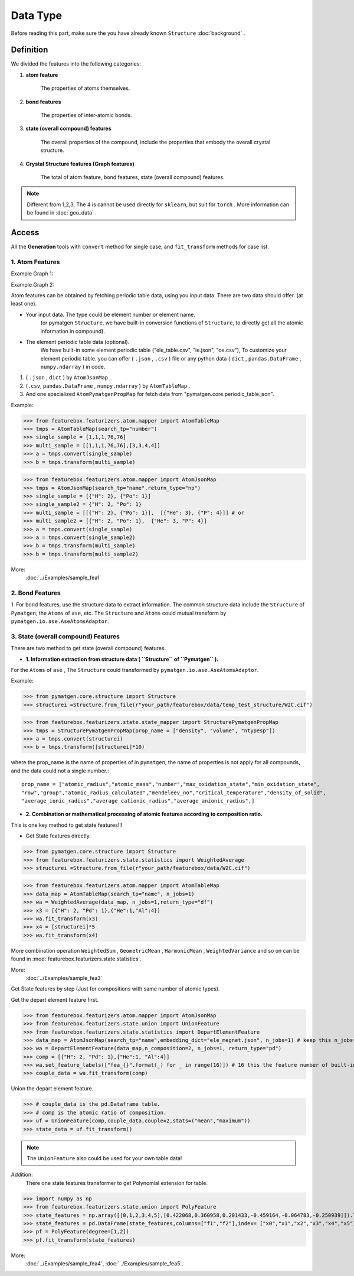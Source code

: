 Data Type
==================

Before reading this part,
make sure the you have already known ``Structure``
:doc:`background` .

Definition
---------------

We divided the features into the following categories:

1. **atom feature**

    The properties of atoms themselves.

2. **bond features**

    The properties of inter-atomic bonds.

3. **state (overall compound) features**

    The overall properties of the compound, include the properties that embody the overall crystal structure.

4. **Crystal Structure features (Graph features)**

    The total of atom feature, bond features, state (overall compound) features.


.. note::

    Different from 1,2,3, The 4 is cannot be used directly for ``sklearn``, but suit for ``torch`` .
    More information can be found in :doc:`geo_data` .

Access
---------
All the **Generation** tools with  ``convert`` method for single case,
and ``fit_transform`` methods for case list.

1. Atom Features
:::::::::::::::::

Example Graph 1:

.. image:: input_data_type.png
    :scale: 85 %
    :align: center


Example Graph 2:

.. image:: data_type.jpg
    :scale: 85 %
    :align: center


Atom features can be obtained by fetching periodic table data, using you input data.
There are two data should offer. (at least one).

- Your input data. The type could be element number or element name.
    (or pymatgen ``Structure``, we have built-in conversion functions of ``Structure``,
    to directly get all the atomic information in compound).

- The element periodic table data (optional).
    We have built-in some element periodic table ("ele_table.csv", "ie.json", "oe.csv"),
    To customize your element periodic table. you can offer ( ``.json`` , ``.csv`` ) file or
    any python data ( ``dict`` , ``pandas.DataFrame`` , ``numpy.ndarray`` ) in code.

1. ( ``.json`` , ``dict`` ) by ``AtomJsonMap`` ,

2. (``.csv``, ``pandas.DataFrame`` , ``numpy.ndarray`` ) by ``AtomTableMap`` .

3. And one specialized ``AtomPymatgenPropMap`` for fetch data from "pymatgen.core.periodic_table.json".

Example:

>>> from featurebox.featurizers.atom.mapper import AtomTableMap
>>> tmps = AtomTableMap(search_tp="number")
>>> single_sample = [1,1,1,76,76]
>>> multi_sample = [[1,1,1,76,76],[3,3,4,4]]
>>> a = tmps.convert(single_sample)
>>> b = tmps.transform(multi_sample)

>>> from featurebox.featurizers.atom.mapper import AtomJsonMap
>>> tmps = AtomJsonMap(search_tp="name",return_type="np")
>>> single_sample = [{"H": 2}, {"Po": 1}]
>>> single_sample2 = {"H": 2, "Po": 1}
>>> multi_sample = [[{"H": 2}, {"Po": 1}],  [{"He": 3}, {"P": 4}]] # or
>>> multi_sample2 = [{"H": 2, "Po": 1},  {"He": 3, "P": 4}]
>>> a = tmps.convert(single_sample)
>>> a = tmps.convert(single_sample2)
>>> b = tmps.transform(multi_sample)
>>> b = tmps.transform(multi_sample2)

More:
    :doc:`../Examples/sample_fea1`

2. Bond Features
:::::::::::::::::

1. For bond features, use the structure data to extract information.
The common structure data include the ``Structure`` of ``Pymatgen``, the ``Atoms`` of ``ase``, etc.
The ``Structure`` and ``Atoms`` could mutual transform by ``pymatgen.io.ase.AseAtomsAdaptor``.


3. State (overall compound) Features
::::::::::::::::::::::::::::::::::::::::::::

There are two method to get state (overall compound) features.


- **1. Information extraction from structure data ( ``Structure`` of ``Pymatgen`` ).**

For the ``Atoms`` of ``ase`` , The ``Structure`` could transformed by ``pymatgen.io.ase.AseAtomsAdaptor``.

Example:

>>> from pymatgen.core.structure import Structure
>>> structurei =Structure.from_file(r"your_path/featurebox/data/temp_test_structure/W2C.cif")

>>> from featurebox.featurizers.state.state_mapper import StructurePymatgenPropMap
>>> tmps = StructurePymatgenPropMap(prop_name = ["density", "volume", "ntypesp"])
>>> a = tmps.convert(structurei)
>>> b = tmps.transform([structurei]*10)

where the prop_name is the name of properties of in ``pymatgen``,
the name of properties is not apply for all compounds, and the data could not a single number.::

    prop_name = ["atomic_radius","atomic_mass","number","max_oxidation_state","min_oxidation_state",
    "row","group","atomic_radius_calculated","mendeleev_no","critical_temperature","density_of_solid",
    "average_ionic_radius","average_cationic_radius","average_anionic_radius",]


- **2. Combination or mathematical processing of atomic features according to composition ratio.**

This is one key method to get state features!!!

- Get State features directly.

>>> from pymatgen.core.structure import Structure
>>> from featurebox.featurizers.state.statistics import WeightedAverage
>>> structurei =Structure.from_file(r"your_path/featurebox/data/W2C.cif")

>>> from featurebox.featurizers.atom.mapper import AtomTableMap
>>> data_map = AtomTableMap(search_tp="name", n_jobs=1)
>>> wa = WeightedAverage(data_map, n_jobs=1,return_type="df")
>>> x3 = [{"H": 2, "Pd": 1},{"He":1,"Al":4}]
>>> wa.fit_transform(x3)
>>> x4 = [structurei]*5
>>> wa.fit_transform(x4)

More combination operation ``WeightedSum`` , ``GeometricMean`` , ``HarmonicMean`` , ``WeightedVariance``
and so on can be found in :mod:`featurebox.featurizers.state.statistics`.

More:
    :doc:`../Examples/sample_fea3`

Get State features by step (Just for compositions with same number of atomic types).

Get the depart element feature first.

>>> from featurebox.featurizers.atom.mapper import AtomJsonMap
>>> from featurebox.featurizers.state.union import UnionFeature
>>> from featurebox.featurizers.state.statistics import DepartElementFeature
>>> data_map = AtomJsonMap(search_tp="name",embedding_dict="ele_megnet.json", n_jobs=1) # keep this n_jobs=1 and return_type="np"
>>> wa = DepartElementFeature(data_map,n_composition=2, n_jobs=1, return_type="pd")
>>> comp = [{"H": 2, "Pd": 1},{"He":1, "Al":4}]
>>> wa.set_feature_labels(["fea_{}".format(_) for _ in range(16)]) # 16 this the feature number of built-in "ele_megnet.json"
>>> couple_data = wa.fit_transform(comp)

Union the depart element feature.

>>> # couple_data is the pd.Dataframe table.
>>> # comp is the atomic ratio of composition.
>>> uf = UnionFeature(comp,couple_data,couple=2,stats=("mean","maximum"))
>>> state_data = uf.fit_transform()

.. note::
    The ``UnionFeature`` also could be used for your own table data!

Addition:
    There one state features transformer to get Polynomial extension for table.

>>> import numpy as np
>>> from featurebox.featurizers.state.union import PolyFeature
>>> state_features = np.array([[0,1,2,3,4,5],[0.422068,0.360958,0.201433,-0.459164,-0.064783,-0.250939]]).T
>>> state_features = pd.DataFrame(state_features,columns=["f1","f2"],index= ["x0","x1","x2","x3","x4","x5"])
>>> pf = PolyFeature(degree=[1,2])
>>> pf.fit_transform(state_features)

More:
    :doc:`../Examples/sample_fea4`, :doc:`../Examples/sample_fea5`.


